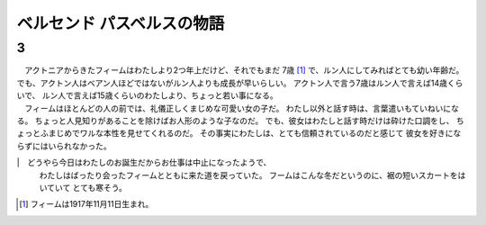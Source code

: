 ベルセンド パスベルスの物語
================================================================================

3
--------------------------------------------------------------------------------

| 　アクトニアからきたフィームはわたしより2つ年上だけど、それでもまだ
  7歳 [#a]_ で、ルン人にしてみればとても幼い年齢だ。
  でも、アクトン人はベアン人ほどではないがルン人よりも成長が早いらしい。
  アクトン人で言う7歳はルン人で言えば14歳くらいで、
  ルン人で言えば15歳くらいのわたしより、ちょっと若い事になる。
| 　フィームはほとんどの人の前では、礼儀正しくまじめな可愛い女の子だ。
  わたし以外と話す時は、言葉遣いもていねいになる。
  ちょっと人見知りがあることを除けばお人形のような子なのだ。
  でも、彼女はわたしと話す時だけは砕けた口調をし、
  ちょっとふまじめでワルな本性を見せてくれるのだ。
  その事実にわたしは、とても信頼されているのだと感じて
  彼女を好きにならずにはいられなかった。
|　どうやら今日はわたしのお誕生だからお仕事は中止になったようで、
  わたしはばったり会ったフィームとともに来た道を戻っていた。
  フームはこんな冬だというのに、裾の短いスカートをはいていて
  とても寒そう。


.. [#a] フィームは1917年11月11日生まれ。
